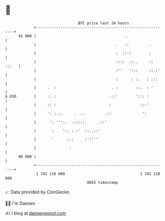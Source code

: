 * 👋

#+begin_example
                                    BTC price last 24 hours                    
                +------------------------------------------------------------+ 
         91 000 |                                        ..                  | 
                |                                    .   ::         .        | 
                |                                    :  ::':        :        | 
                |                                    ::::  ::..     :: :::   | 
                |                                    :''   ':::     ::.:'    | 
                |                                    :      : :.   : :::     | 
                |     .  :                         . :        ::.  : '       | 
   $ USD        |     :: :                        .::'        '::: :         | 
                |     :: :                        :             :::'         | 
                |     ': :.:.     .  ..         .::              ':          | 
                |      ': ''':.  .:::::.     .::'                            | 
                |       :    ':. : :'  ::..::'                               | 
                |       '      :.:     :':'''                                | 
                |               :                                            | 
         86 000 |                                                            | 
                +------------------------------------------------------------+ 
                 1 741 110 000                                  1 741 210 000  
                                        UNIX timestamp                         
#+end_example
📈 Data provided by CoinGecko

🧑‍💻 I'm Damien

✍️ I blog at [[https://www.damiengonot.com][damiengonot.com]]
